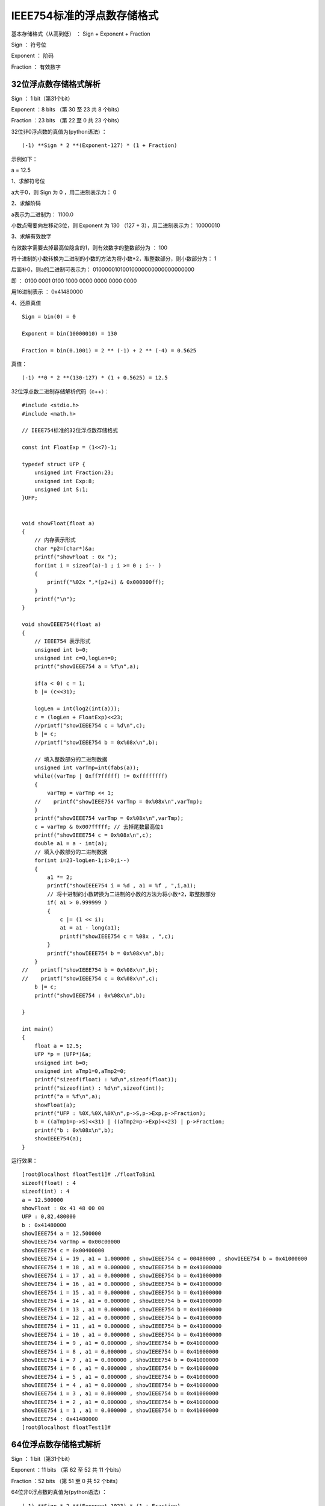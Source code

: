 IEEE754标准的浮点数存储格式
===================================================

基本存储格式（从高到低） ： Sign +	Exponent  +	Fraction


Sign ： 符号位  

Exponent ： 阶码

Fraction ： 有效数字

32位浮点数存储格式解析
------------------------------------------------------

Sign ： 1 bit（第31个bit）

Exponent ：8 bits （第 30 至 23 共 8 个bits）

Fraction ：23 bits （第 22 至 0 共 23 个bits）

32位非0浮点数的真值为(python语法) ：
::

    (-1) **Sign * 2 **(Exponent-127) * (1 + Fraction)

示例如下：

a = 12.5

1、求解符号位

a大于0，则 Sign 为 0 ，用二进制表示为： 0

2、求解阶码

a表示为二进制为： 1100.0

小数点需要向左移动3位，则 Exponent 为 130 （127 + 3），用二进制表示为： 10000010

3、求解有效数字

有效数字需要去掉最高位隐含的1，则有效数字的整数部分为 ： 100

将十进制的小数转换为二进制的小数的方法为将小数*2，取整数部分，则小数部分为： 1

后面补0，则a的二进制可表示为： 01000001010010000000000000000000 

即 ：
0100 0001 0100 1000 0000 0000 0000 0000

用16进制表示 ： 0x41480000


4、还原真值  
::

    Sign = bin(0) = 0

    Exponent = bin(10000010) = 130

    Fraction = bin(0.1001) = 2 ** (-1) + 2 ** (-4) = 0.5625

真值： 
::

    (-1) **0 * 2 **(130-127) * (1 + 0.5625) = 12.5


32位浮点数二进制存储解析代码（c++）：
::

    #include <stdio.h>
    #include <math.h> 

    // IEEE754标准的32位浮点数存储格式

    const int FloatExp = (1<<7)-1;

    typedef struct UFP {
        unsigned int Fraction:23;
        unsigned int Exp:8;
        unsigned int S:1;
    }UFP;


    void showFloat(float a)
    {
        // 内存表示形式
        char *p2=(char*)&a;
        printf("showFloat : 0x ");
        for(int i = sizeof(a)-1 ; i >= 0 ; i-- )
        {
            printf("%02x ",*(p2+i) & 0x000000ff);
        }
        printf("\n");
    }

    void showIEEE754(float a)
    {
        // IEEE754 表示形式
        unsigned int b=0;
        unsigned int c=0,logLen=0;
        printf("showIEEE754 a = %f\n",a);

        if(a < 0) c = 1;
        b |= (c<<31);

        logLen = int(log2(int(a)));
        c = (logLen + FloatExp)<<23;
        //printf("showIEEE754 c = %d\n",c);
        b |= c;
        //printf("showIEEE754 b = 0x%08x\n",b);
        
        // 填入整数部分的二进制数据
        unsigned int varTmp=int(fabs(a));
        while((varTmp | 0xff7fffff) != 0xffffffff) 
        {
            varTmp = varTmp << 1;
        //    printf("showIEEE754 varTmp = 0x%08x\n",varTmp);
        }
        printf("showIEEE754 varTmp = 0x%08x\n",varTmp);
        c = varTmp & 0x007fffff; // 去掉尾数最高位1
        printf("showIEEE754 c = 0x%08x\n",c);
        double a1 = a - int(a);
        // 填入小数部分的二进制数据
        for(int i=23-logLen-1;i>0;i--)
        {
            a1 *= 2;
            printf("showIEEE754 i = %d , a1 = %f , ",i,a1);
            // 将十进制的小数转换为二进制的小数的方法为将小数*2，取整数部分
            if( a1 > 0.999999 )
            {
                c |= (1 << i);
                a1 = a1 - long(a1);
                printf("showIEEE754 c = %08x , ",c);
            }
            printf("showIEEE754 b = 0x%08x\n",b);
        }
    //    printf("showIEEE754 b = 0x%08x\n",b);
    //    printf("showIEEE754 c = 0x%08x\n",c);
        b |= c;
        printf("showIEEE754 : 0x%08x\n",b);
        
    }

    int main()
    {
        float a = 12.5;
        UFP *p = (UFP*)&a;
        unsigned int b=0;
        unsigned int aTmp1=0,aTmp2=0;
        printf("sizeof(float) : %d\n",sizeof(float));
        printf("sizeof(int) : %d\n",sizeof(int));
        printf("a = %f\n",a);
        showFloat(a);
        printf("UFP : %0X,%0X,%0X\n",p->S,p->Exp,p->Fraction);
        b = ((aTmp1=p->S)<<31) | ((aTmp2=p->Exp)<<23) | p->Fraction;
        printf("b : 0x%08x\n",b);
        showIEEE754(a);
    }

运行效果：
::

    [root@localhost floatTest1]# ./floatToBin1
    sizeof(float) : 4
    sizeof(int) : 4
    a = 12.500000
    showFloat : 0x 41 48 00 00
    UFP : 0,82,480000
    b : 0x41480000
    showIEEE754 a = 12.500000
    showIEEE754 varTmp = 0x00c00000
    showIEEE754 c = 0x00400000
    showIEEE754 i = 19 , a1 = 1.000000 , showIEEE754 c = 00480000 , showIEEE754 b = 0x41000000
    showIEEE754 i = 18 , a1 = 0.000000 , showIEEE754 b = 0x41000000
    showIEEE754 i = 17 , a1 = 0.000000 , showIEEE754 b = 0x41000000
    showIEEE754 i = 16 , a1 = 0.000000 , showIEEE754 b = 0x41000000
    showIEEE754 i = 15 , a1 = 0.000000 , showIEEE754 b = 0x41000000
    showIEEE754 i = 14 , a1 = 0.000000 , showIEEE754 b = 0x41000000
    showIEEE754 i = 13 , a1 = 0.000000 , showIEEE754 b = 0x41000000
    showIEEE754 i = 12 , a1 = 0.000000 , showIEEE754 b = 0x41000000
    showIEEE754 i = 11 , a1 = 0.000000 , showIEEE754 b = 0x41000000
    showIEEE754 i = 10 , a1 = 0.000000 , showIEEE754 b = 0x41000000
    showIEEE754 i = 9 , a1 = 0.000000 , showIEEE754 b = 0x41000000
    showIEEE754 i = 8 , a1 = 0.000000 , showIEEE754 b = 0x41000000
    showIEEE754 i = 7 , a1 = 0.000000 , showIEEE754 b = 0x41000000
    showIEEE754 i = 6 , a1 = 0.000000 , showIEEE754 b = 0x41000000
    showIEEE754 i = 5 , a1 = 0.000000 , showIEEE754 b = 0x41000000
    showIEEE754 i = 4 , a1 = 0.000000 , showIEEE754 b = 0x41000000
    showIEEE754 i = 3 , a1 = 0.000000 , showIEEE754 b = 0x41000000
    showIEEE754 i = 2 , a1 = 0.000000 , showIEEE754 b = 0x41000000
    showIEEE754 i = 1 , a1 = 0.000000 , showIEEE754 b = 0x41000000
    showIEEE754 : 0x41480000
    [root@localhost floatTest1]#
   


64位浮点数存储格式解析
------------------------------------------------------

Sign ： 1 bit（第31个bit）

Exponent ：11 bits （第 62 至 52 共 11 个bits）

Fraction ：52 bits （第 51 至 0 共 52 个bits）

64位非0浮点数的真值为(python语法) ：
::

    (-1) **Sign * 2 **(Exponent-1023) * (1 + Fraction)


示例如下：

a = 12.5

1、求解符号位

a大于0，则 Sign 为 0 ，用二进制表示为： 0

2、求解阶码

a表示为二进制为： 1100.0

小数点需要向左移动3位，则 Exponent 为 1026 （1023 + 3），用二进制表示为： 10000000010

3、求解有效数字

有效数字需要去掉最高位隐含的1，则有效数字的整数部分为 ： 100

将十进制的小数转换为二进制的小数的方法为将小数*2，取整数部分，则小数部分为： 1

后面补0，则a的二进制可表示为：

0100000000101001000000000000000000000000000000000000000000000000


即 ：
0100 0000 0010 1001 0000 0000 0000 0000 0000 0000 0000 0000 0000 0000 0000 0000

用16进制表示 ： 0x4029000000000000


4、还原真值  

::

    Sign = bin(0) = 0
    Exponent = bin(10000000010) = 1026
    Fraction = bin(0.1001) = 2 ** (-1) + 2 ** (-4) = 0.5625

真值： 
::
    
    (-1) **0 * 2 **(1026-1023) * (1 + 0.5625) = 12.5


64位浮点数二进制存储解析代码（c++）：
::

    #include <stdio.h>
    #include <math.h> 

    // IEEE754标准的64位浮点数存储格式
    const int DoubleExp = (1<<10)-1;

    typedef struct UFDP {
        unsigned long Fraction:52;
        unsigned long Exp:11;
        unsigned long S:1;
    }UFDP;

    void showDouble(double a)
    {
        char *p2=(char*)&a;
        printf("showDouble : 0x ");
        for(int i = sizeof(a)-1 ; i >= 0 ; i-- )
        {
            printf("%02x ",*(p2+i) & 0x00000000000000ff);
        }
        printf("\n");
    }

    void showIEEE754(double a)
    {
        // IEEE754
        unsigned long b=0;
        unsigned long c=0,logLen=0;
        printf("showIEEE754 a = %lf\n",a);
        if(a < 0) c = 1;
        b |= (c<<63);

        logLen = long(log2(long(a)));
        printf("showIEEE754 logLen = %d\n",logLen);
        c = (logLen + DoubleExp) << 52 ;
        printf("showIEEE754 c = %ld(0x%0lx)\n",c,c);
        b |= c;
        printf("showIEEE754 b = 0x%0lx\n",b);
        
        unsigned long varTmp=long(fabs(a));
        while((varTmp | 0xffefffffffffffff) != 0xffffffffffffffff)
        {
            varTmp = varTmp << 1;
        //    printf("showIEEE754 varTmp = 0x%08x\n",varTmp);
        }
        varTmp = varTmp & 0x000fffffffffffff;
        printf("showIEEE754 varTmp = 0x%0lx\n",varTmp);
        c = varTmp;
        printf("showIEEE754 c = 0x%0lx\n",c);
        double a1 = a - long(a);
        for(int i=52-logLen-1;i>0;i--)
        {
            a1 *= 2;
            printf("showIEEE754 i = %d , a1 = %lf , ",i,a1);
            // 将十进制的小数转换为二进制的小数的方法为将小数*2，取整数部分
            if( a1 > 0.999999 )
            {
                c |= ((unsigned long)(1) << i);
                a1 = a1 - long(a1);
                printf("showIEEE754 c = %0lx , ",c);
            }
            printf("showIEEE754 b = 0x%0lx\n",b);
        }
        b |= c;
        printf("showIEEE754 : 0x%0lx\n",b);
        
    }

    int main()
    {
        double a = 12.5;
        UFDP *p = (UFDP*)&a;
        unsigned long b=0;
        
        printf("sizeof(double) : %d\n",sizeof(double));
        printf("sizeof(long) : %d\n",sizeof(long));
        
        printf("a = %lf\n",a);
        showDouble(a);
        printf("UFP : %0X,%0X,%0X\n",p->S,p->Exp,p->Fraction);
        b = ((unsigned long)(p->S)<<63) | ((unsigned long)(p->Exp)<<52) | p->Fraction;
        printf("b : 0x%0x\n",b);
        showIEEE754(a);
    }

运行效果：
::

    [root@localhost t1]# ./doubleToBin1
    sizeof(double) : 8
    sizeof(long) : 8
    a = 12.500000
    showDouble : 0x 40 29 00 00 00 00 00 00
    UFP : 0,402,0
    b : 0x0
    showIEEE754 a = 12.500000
    showIEEE754 logLen = 3
    showIEEE754 c = 4620693217682128896(0x4020000000000000)
    showIEEE754 b = 0x4020000000000000
    showIEEE754 varTmp = 0x8000000000000
    showIEEE754 c = 0x8000000000000
    showIEEE754 i = 48 , a1 = 1.000000 , showIEEE754 c = 9000000000000 , showIEEE754 b = 0x4020000000000000
    showIEEE754 i = 47 , a1 = 0.000000 , showIEEE754 b = 0x4020000000000000
    showIEEE754 i = 46 , a1 = 0.000000 , showIEEE754 b = 0x4020000000000000
    showIEEE754 i = 45 , a1 = 0.000000 , showIEEE754 b = 0x4020000000000000
    showIEEE754 i = 44 , a1 = 0.000000 , showIEEE754 b = 0x4020000000000000
    showIEEE754 i = 43 , a1 = 0.000000 , showIEEE754 b = 0x4020000000000000
    showIEEE754 i = 42 , a1 = 0.000000 , showIEEE754 b = 0x4020000000000000
    showIEEE754 i = 41 , a1 = 0.000000 , showIEEE754 b = 0x4020000000000000
    showIEEE754 i = 40 , a1 = 0.000000 , showIEEE754 b = 0x4020000000000000
    showIEEE754 i = 39 , a1 = 0.000000 , showIEEE754 b = 0x4020000000000000
    showIEEE754 i = 38 , a1 = 0.000000 , showIEEE754 b = 0x4020000000000000
    showIEEE754 i = 37 , a1 = 0.000000 , showIEEE754 b = 0x4020000000000000
    showIEEE754 i = 36 , a1 = 0.000000 , showIEEE754 b = 0x4020000000000000
    showIEEE754 i = 35 , a1 = 0.000000 , showIEEE754 b = 0x4020000000000000
    showIEEE754 i = 34 , a1 = 0.000000 , showIEEE754 b = 0x4020000000000000
    showIEEE754 i = 33 , a1 = 0.000000 , showIEEE754 b = 0x4020000000000000
    showIEEE754 i = 32 , a1 = 0.000000 , showIEEE754 b = 0x4020000000000000
    showIEEE754 i = 31 , a1 = 0.000000 , showIEEE754 b = 0x4020000000000000
    showIEEE754 i = 30 , a1 = 0.000000 , showIEEE754 b = 0x4020000000000000
    showIEEE754 i = 29 , a1 = 0.000000 , showIEEE754 b = 0x4020000000000000
    showIEEE754 i = 28 , a1 = 0.000000 , showIEEE754 b = 0x4020000000000000
    showIEEE754 i = 27 , a1 = 0.000000 , showIEEE754 b = 0x4020000000000000
    showIEEE754 i = 26 , a1 = 0.000000 , showIEEE754 b = 0x4020000000000000
    showIEEE754 i = 25 , a1 = 0.000000 , showIEEE754 b = 0x4020000000000000
    showIEEE754 i = 24 , a1 = 0.000000 , showIEEE754 b = 0x4020000000000000
    showIEEE754 i = 23 , a1 = 0.000000 , showIEEE754 b = 0x4020000000000000
    showIEEE754 i = 22 , a1 = 0.000000 , showIEEE754 b = 0x4020000000000000
    showIEEE754 i = 21 , a1 = 0.000000 , showIEEE754 b = 0x4020000000000000
    showIEEE754 i = 20 , a1 = 0.000000 , showIEEE754 b = 0x4020000000000000
    showIEEE754 i = 19 , a1 = 0.000000 , showIEEE754 b = 0x4020000000000000
    showIEEE754 i = 18 , a1 = 0.000000 , showIEEE754 b = 0x4020000000000000
    showIEEE754 i = 17 , a1 = 0.000000 , showIEEE754 b = 0x4020000000000000
    showIEEE754 i = 16 , a1 = 0.000000 , showIEEE754 b = 0x4020000000000000
    showIEEE754 i = 15 , a1 = 0.000000 , showIEEE754 b = 0x4020000000000000
    showIEEE754 i = 14 , a1 = 0.000000 , showIEEE754 b = 0x4020000000000000
    showIEEE754 i = 13 , a1 = 0.000000 , showIEEE754 b = 0x4020000000000000
    showIEEE754 i = 12 , a1 = 0.000000 , showIEEE754 b = 0x4020000000000000
    showIEEE754 i = 11 , a1 = 0.000000 , showIEEE754 b = 0x4020000000000000
    showIEEE754 i = 10 , a1 = 0.000000 , showIEEE754 b = 0x4020000000000000
    showIEEE754 i = 9 , a1 = 0.000000 , showIEEE754 b = 0x4020000000000000
    showIEEE754 i = 8 , a1 = 0.000000 , showIEEE754 b = 0x4020000000000000
    showIEEE754 i = 7 , a1 = 0.000000 , showIEEE754 b = 0x4020000000000000
    showIEEE754 i = 6 , a1 = 0.000000 , showIEEE754 b = 0x4020000000000000
    showIEEE754 i = 5 , a1 = 0.000000 , showIEEE754 b = 0x4020000000000000
    showIEEE754 i = 4 , a1 = 0.000000 , showIEEE754 b = 0x4020000000000000
    showIEEE754 i = 3 , a1 = 0.000000 , showIEEE754 b = 0x4020000000000000
    showIEEE754 i = 2 , a1 = 0.000000 , showIEEE754 b = 0x4020000000000000
    showIEEE754 i = 1 , a1 = 0.000000 , showIEEE754 b = 0x4020000000000000
    showIEEE754 : 0x4029000000000000
    [root@localhost t1]#


 
 

 